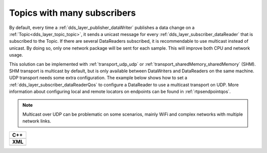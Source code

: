 .. _use-case-manySubscribers:

Topics with many subscribers
============================

By default, every time a :ref:`dds_layer_publisher_dataWriter` publishes a data change on a
:ref:`Topic<dds_layer_topic_topic>`, it sends a unicast message for every
:ref:`dds_layer_subscriber_dataReader` that is subscribed to the Topic.
If there are several DataReaders subscribed, it is recommendable
to use multicast instead of unicast.
By doing so, only one network package will be sent for each sample.
This will improve both CPU and network usage.

This solution can be implemented with :ref:`transport_udp_udp` or :ref:`transport_sharedMemory_sharedMemory` (SHM).
SHM transport is multicast by default, but is only available between DataWriters and
DataReaders on the same machine.
UDP transport needs some extra configuration.
The example below shows how to set a :ref:`dds_layer_subscriber_dataReaderQos` to configure
a DataReader to use a multicast transport on UDP.
More information about configuring local and remote locators on endpoints can be found in :ref:`rtpsendpointqos`.

.. note::

   Multicast over UDP can be problematic on some scenarios, mainly WiFi and complex networks
   with multiple network links.

+-------------------------------------------------------+
| **C++**                                               |
+-------------------------------------------------------+
| .. literalinclude:: /../code/DDSCodeTester.cpp        |
|    :language: c++                                     |
|    :start-after: //DDS_MULTICAST_DELIVERY             |
|    :end-before: //!--                                 |
|    :dedent: 8                                         |
+-------------------------------------------------------+
| **XML**                                               |
+-------------------------------------------------------+
| .. literalinclude:: /../code/XMLTester.xml            |
|    :language: xml                                     |
|    :start-after: <!-->DDS_MULTICAST_DELIVERY          |
|    :end-before: <!--><-->                             |
|    :lines: 2-3,5-                                     |
|    :append: </profiles>                               |
+-------------------------------------------------------+


